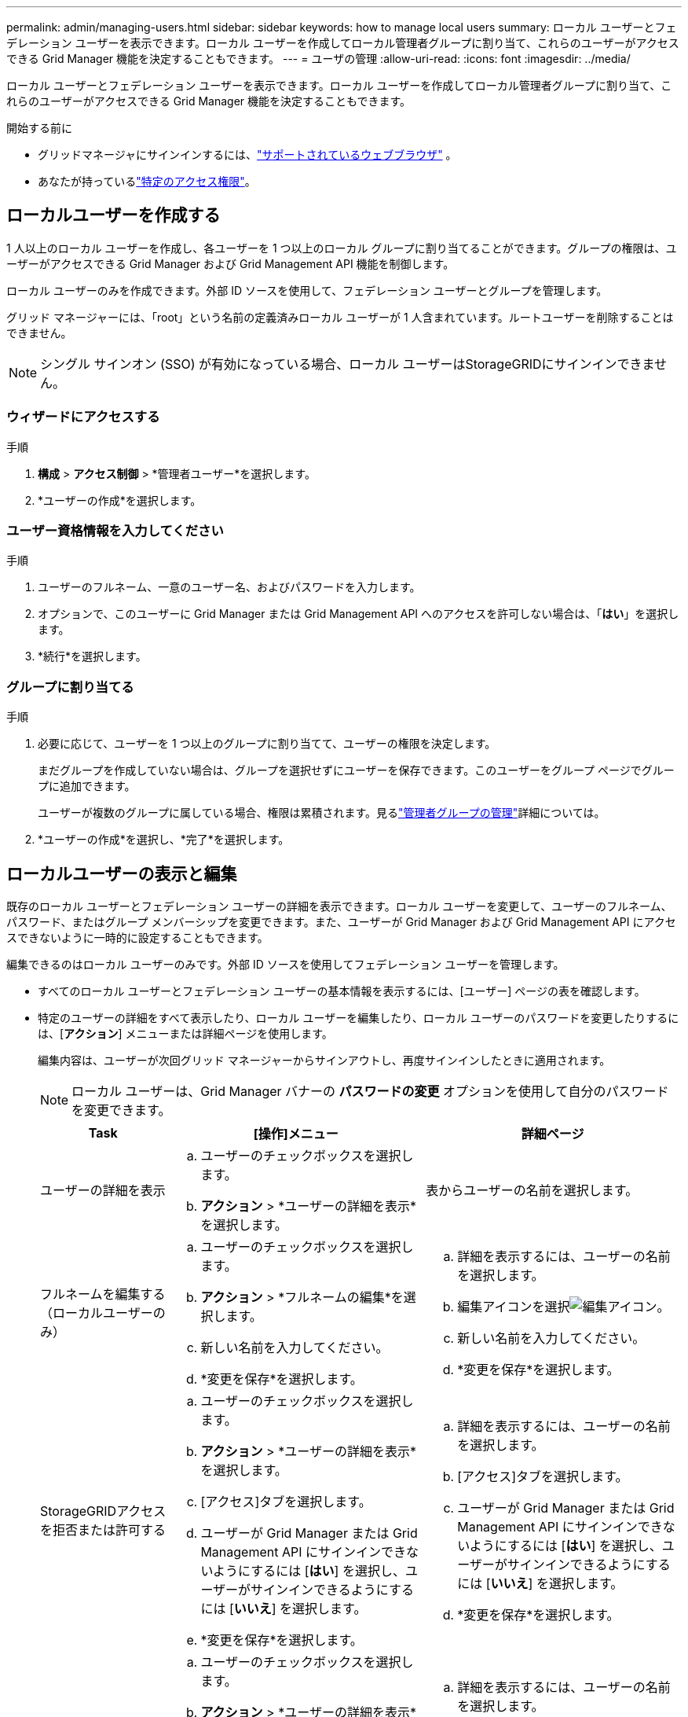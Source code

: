 ---
permalink: admin/managing-users.html 
sidebar: sidebar 
keywords: how to manage local users 
summary: ローカル ユーザーとフェデレーション ユーザーを表示できます。ローカル ユーザーを作成してローカル管理者グループに割り当て、これらのユーザーがアクセスできる Grid Manager 機能を決定することもできます。 
---
= ユーザの管理
:allow-uri-read: 
:icons: font
:imagesdir: ../media/


[role="lead"]
ローカル ユーザーとフェデレーション ユーザーを表示できます。ローカル ユーザーを作成してローカル管理者グループに割り当て、これらのユーザーがアクセスできる Grid Manager 機能を決定することもできます。

.開始する前に
* グリッドマネージャにサインインするには、link:../admin/web-browser-requirements.html["サポートされているウェブブラウザ"] 。
* あなたが持っているlink:admin-group-permissions.html["特定のアクセス権限"]。




== ローカルユーザーを作成する

1 人以上のローカル ユーザーを作成し、各ユーザーを 1 つ以上のローカル グループに割り当てることができます。グループの権限は、ユーザーがアクセスできる Grid Manager および Grid Management API 機能を制御します。

ローカル ユーザーのみを作成できます。外部 ID ソースを使用して、フェデレーション ユーザーとグループを管理します。

グリッド マネージャーには、「root」という名前の定義済みローカル ユーザーが 1 人含まれています。ルートユーザーを削除することはできません。


NOTE: シングル サインオン (SSO) が有効になっている場合、ローカル ユーザーはStorageGRIDにサインインできません。



=== ウィザードにアクセスする

.手順
. *構成* > *アクセス制御* > *管理者ユーザー*を選択します。
. *ユーザーの作成*を選択します。




=== ユーザー資格情報を入力してください

.手順
. ユーザーのフルネーム、一意のユーザー名、およびパスワードを入力します。
. オプションで、このユーザーに Grid Manager または Grid Management API へのアクセスを許可しない場合は、「*はい*」を選択します。
. *続行*を選択します。




=== グループに割り当てる

.手順
. 必要に応じて、ユーザーを 1 つ以上のグループに割り当てて、ユーザーの権限を決定します。
+
まだグループを作成していない場合は、グループを選択せずにユーザーを保存できます。このユーザーをグループ ページでグループに追加できます。

+
ユーザーが複数のグループに属している場合、権限は累積されます。見るlink:managing-admin-groups.html["管理者グループの管理"]詳細については。

. *ユーザーの作成*を選択し、*完了*を選択します。




== ローカルユーザーの表示と編集

既存のローカル ユーザーとフェデレーション ユーザーの詳細を表示できます。ローカル ユーザーを変更して、ユーザーのフルネーム、パスワード、またはグループ メンバーシップを変更できます。また、ユーザーが Grid Manager および Grid Management API にアクセスできないように一時的に設定することもできます。

編集できるのはローカル ユーザーのみです。外部 ID ソースを使用してフェデレーション ユーザーを管理します。

* すべてのローカル ユーザーとフェデレーション ユーザーの基本情報を表示するには、[ユーザー] ページの表を確認します。
* 特定のユーザーの詳細をすべて表示したり、ローカル ユーザーを編集したり、ローカル ユーザーのパスワードを変更したりするには、[*アクション*] メニューまたは詳細ページを使用します。
+
編集内容は、ユーザーが次回グリッド マネージャーからサインアウトし、再度サインインしたときに適用されます。

+

NOTE: ローカル ユーザーは、Grid Manager バナーの *パスワードの変更* オプションを使用して自分のパスワードを変更できます。

+
[cols="1a,2a,2a"]
|===
| Task | [操作]メニュー | 詳細ページ 


 a| 
ユーザーの詳細を表示
 a| 
.. ユーザーのチェックボックスを選択します。
.. *アクション* > *ユーザーの詳細を表示*を選択します。

 a| 
表からユーザーの名前を選択します。



 a| 
フルネームを編集する（ローカルユーザーのみ）
 a| 
.. ユーザーのチェックボックスを選択します。
.. *アクション* > *フルネームの編集*を選択します。
.. 新しい名前を入力してください。
.. *変更を保存*を選択します。

 a| 
.. 詳細を表示するには、ユーザーの名前を選択します。
.. 編集アイコンを選択image:../media/icon_edit_tm.png["編集アイコン"]。
.. 新しい名前を入力してください。
.. *変更を保存*を選択します。




 a| 
StorageGRIDアクセスを拒否または許可する
 a| 
.. ユーザーのチェックボックスを選択します。
.. *アクション* > *ユーザーの詳細を表示*を選択します。
.. [アクセス]タブを選択します。
.. ユーザーが Grid Manager または Grid Management API にサインインできないようにするには [*はい*] を選択し、ユーザーがサインインできるようにするには [*いいえ*] を選択します。
.. *変更を保存*を選択します。

 a| 
.. 詳細を表示するには、ユーザーの名前を選択します。
.. [アクセス]タブを選択します。
.. ユーザーが Grid Manager または Grid Management API にサインインできないようにするには [*はい*] を選択し、ユーザーがサインインできるようにするには [*いいえ*] を選択します。
.. *変更を保存*を選択します。




 a| 
パスワードの変更（ローカルユーザーのみ）
 a| 
.. ユーザーのチェックボックスを選択します。
.. *アクション* > *ユーザーの詳細を表示*を選択します。
.. パスワードタブを選択します。
.. 新しいパスワードを入力します。
.. *パスワードの変更*を選択します。

 a| 
.. 詳細を表示するには、ユーザーの名前を選択します。
.. パスワードタブを選択します。
.. 新しいパスワードを入力します。
.. *パスワードの変更*を選択します。




 a| 
グループの変更（ローカルユーザーのみ）
 a| 
.. ユーザーのチェックボックスを選択します。
.. *アクション* > *ユーザーの詳細を表示*を選択します。
.. [グループ]タブを選択します。
.. 必要に応じて、グループ名の後のリンクを選択して、新しいブラウザ タブでグループの詳細を表示します。
.. 別のグループを選択するには、「*グループの編集*」を選択します。
.. *変更を保存*を選択します。

 a| 
.. 詳細を表示するには、ユーザーの名前を選択します。
.. [グループ]タブを選択します。
.. 必要に応じて、グループ名の後のリンクを選択して、新しいブラウザ タブでグループの詳細を表示します。
.. 別のグループを選択するには、「*グループの編集*」を選択します。
.. *変更を保存*を選択します。


|===




== ユーザーを複製する

既存のユーザーを複製して、同じ権限を持つ新しいユーザーを作成できます。

.手順
. ユーザーのチェックボックスを選択します。
. *アクション* > *重複ユーザー*を選択します。
. 複製ユーザーウィザードを完了します。




== ユーザーを削除する

ローカル ユーザーを削除すると、そのユーザーをシステムから完全に削除できます。


NOTE: ルートユーザーを削除することはできません。

.手順
. 「ユーザー」ページで、削除する各ユーザーのチェックボックスを選択します。
. *アクション* > *ユーザーの削除*を選択します。
. *ユーザーの削除*を選択します。


